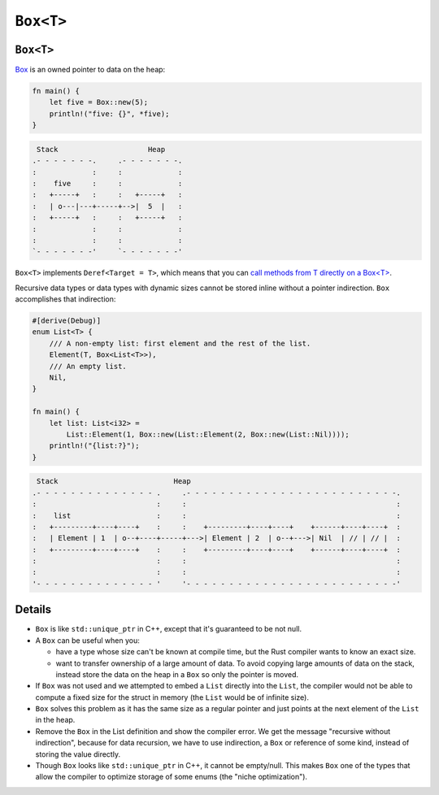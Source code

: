 ============
``Box<T>``
============

------------
``Box<T>``
------------

`Box <https://doc.rust-lang.org/std/boxed/struct.Box.html>`__ is an
owned pointer to data on the heap:

.. code:: rust,editable

   fn main() {
       let five = Box::new(5);
       println!("five: {}", *five);
   }

.. code:: bob

    Stack                     Heap
   .- - - - - - -.     .- - - - - - -.
   :             :     :             :
   :    five     :     :             :
   :   +-----+   :     :   +-----+   :
   :   | o---|---+-----+-->|  5  |   :
   :   +-----+   :     :   +-----+   :
   :             :     :             :
   :             :     :             :
   `- - - - - - -'     `- - - - - - -'

``Box<T>`` implements ``Deref<Target = T>``, which means that you can
`call methods from T directly on a Box<T> <https://doc.rust-lang.org/std/ops/trait.Deref.html#more-on-deref-coercion>`__.

Recursive data types or data types with dynamic sizes cannot be stored
inline without a pointer indirection. ``Box`` accomplishes that
indirection:

.. code:: rust,editable

   #[derive(Debug)]
   enum List<T> {
       /// A non-empty list: first element and the rest of the list.
       Element(T, Box<List<T>>),
       /// An empty list.
       Nil,
   }

   fn main() {
       let list: List<i32> =
           List::Element(1, Box::new(List::Element(2, Box::new(List::Nil))));
       println!("{list:?}");
   }

.. code:: bob

    Stack                           Heap
   .- - - - - - - - - - - - - - .     .- - - - - - - - - - - - - - - - - - - - - - - - -.
   :                            :     :                                                 :
   :    list                    :     :                                                 :
   :   +---------+----+----+    :     :    +---------+----+----+    +------+----+----+  :
   :   | Element | 1  | o--+----+-----+--->| Element | 2  | o--+--->| Nil  | // | // |  :
   :   +---------+----+----+    :     :    +---------+----+----+    +------+----+----+  :
   :                            :     :                                                 :
   :                            :     :                                                 :
   '- - - - - - - - - - - - - - '     '- - - - - - - - - - - - - - - - - - - - - - - - -'

.. raw:: html

---------
Details
---------

-  ``Box`` is like ``std::unique_ptr`` in C++, except that it's
   guaranteed to be not null.

-  A ``Box`` can be useful when you:

   -  have a type whose size can't be known at compile time, but the
      Rust compiler wants to know an exact size.
   -  want to transfer ownership of a large amount of data. To avoid
      copying large amounts of data on the stack, instead store the data
      on the heap in a ``Box`` so only the pointer is moved.

-  If ``Box`` was not used and we attempted to embed a ``List`` directly
   into the ``List``, the compiler would not be able to compute a fixed
   size for the struct in memory (the ``List`` would be of infinite
   size).

-  ``Box`` solves this problem as it has the same size as a regular
   pointer and just points at the next element of the ``List`` in the
   heap.

-  Remove the ``Box`` in the List definition and show the compiler
   error. We get the message "recursive without indirection", because
   for data recursion, we have to use indirection, a ``Box`` or
   reference of some kind, instead of storing the value directly.

-  Though ``Box`` looks like ``std::unique_ptr`` in C++, it cannot be
   empty/null. This makes ``Box`` one of the types that allow the
   compiler to optimize storage of some enums (the "niche
   optimization").

.. raw:: html

